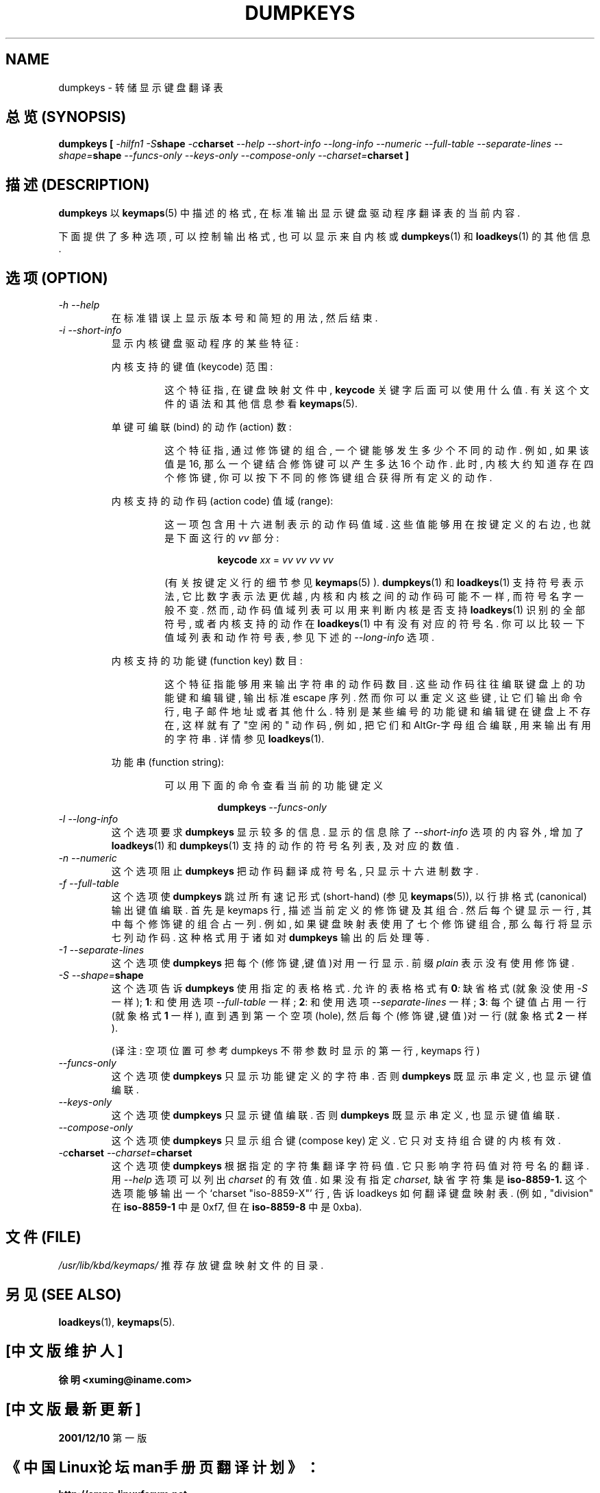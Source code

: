 .TH DUMPKEYS 1 "09 Oct 1997" "Console tools" "Linux User's Manual"

.SH NAME
dumpkeys \- 转储显示键盘翻译表

.SH "总览 (SYNOPSIS)"
.B dumpkeys [
.I \-hilfn1
.IB \-S shape
.IB \-c charset
.I \-\-help \-\-short\-info \-\-long\-info \-\-numeric \-\-full\-table
.I \-\-separate\-lines 
.IB \-\-shape= shape
.I \-\-funcs\-only \-\-keys\-only \-\-compose\-only
.IB \-\-charset= charset
.B ]

.SH "描述 (DESCRIPTION)"
.B dumpkeys
以
.BR keymaps (5)
中 描述 的 格式, 在 标准输出 显示 键盘驱动程序 翻译表 的 当前内容.
.PP
下面 提供了 多种 选项, 可以 控制 输出格式, 也可以 显示 来自 内核 或
.BR dumpkeys (1)
和
.BR loadkeys (1)
的 其他信息.

.SH "选项 (OPTION)"
.TP
.I \-h \-\-help
在 标准错误 上 显示 版本号 和 简短 的 用法, 然后 结束.

.TP
.I \-i \-\-short-info
显示 内核 键盘驱动程序 的 某些 特征:

.RS
内核 支持的 键值(keycode) 范围:
.PP
.RS
这个特征指, 在 键盘映射文件 中, 
.B keycode
关键字 后面 可以 使用 什么值. 有关 这个文件 的 语法 和 其他信息 参看
.BR keymaps (5).
.RE

单键 可编联(bind) 的 动作(action) 数:
.PP
.RS
这个特征指, 通过 修饰键 的 组合, 一个键 能够 发生 多少个 不同的 动作.
例如, 如果 该值是 16, 那么 一个键 结合 修饰键 可以 产生 多达 16 个 动作.
此时, 内核 大约 知道 存在 四个 修饰键, 你可以 按下 不同的 修饰键 组合 获得 
所有 定义的 动作.
.RE

内核 支持的 动作码(action code) 值域(range):
.PP
.RS
这一项 包含 用 十六进制 表示的 动作码 值域. 这些值 能够 
用在 按键定义 的 右边, 也就是 下面 这行 的 
.IR vv 
部分:

.RS
.B keycode
.I xx
=
.I vv vv vv vv
.RE

(有关 按键定义行 的 细节 参见
.BR keymaps (5)
).
.BR dumpkeys (1)
和
.BR loadkeys (1)
支持 符号表示法, 它 比 数字表示法 更优越, 内核 和 内核 之间的 动作码 可能
不一样, 而 符号名字 一般 不变.
然而, 动作码值域 列表 可以 用来 判断 内核 是否 支持 
.BR loadkeys (1)
识别的 全部 符号, 或者 内核 支持的 动作 在
.BR loadkeys (1)
中 有没有 对应的 符号名. 你 可以 比较一下 值域列表 和 动作符号表, 参见 下述的
.I --long-info
选项.
.RE

内核 支持的 功能键(function key) 数目:
.PP
.RS
这个特征 指 能够 用来 输出 字符串 的 动作码 数目. 
这些 动作码 往往 编联 键盘上的 功能键 和 编辑键, 输出 标准 escape 序列.
然而 你 可以 重定义 这些键, 让 它们 输出 命令行, 电子邮件地址 或者 其他什么.
特别是 某些 编号 的 功能键 和 编辑键 在 键盘上 不存在, 这样 就有了 "空闲的"
动作码, 例如, 把 它们 和 AltGr-字母组合 编联, 用来 输出 有用的 字符串.
详情 参见
.BR loadkeys (1).
.RE

功能串(function string):
.PP
.RS
可以 用 下面的 命令 查看 当前 的 功能键 定义

.RS
.BI dumpkeys \ \-\-funcs\-only
.RE
.RE
.RE

.TP
.I \-l \-\-long-info
这个选项 要求
.B dumpkeys
显示 较多的 信息. 显示 的 信息 除了
.I --short-info
选项 的 内容 外, 增加了
.BR loadkeys (1)
和
.BR dumpkeys (1)
支持 的 动作 的 符号名 列表, 及 对应的 数值.

.TP
.I \-n \-\-numeric
这个选项 阻止
.B dumpkeys
把 动作码 翻译成 符号名, 只 显示 十六进制数字.

.TP
.I \-f \-\-full-table
这个选项 使
.B dumpkeys
跳过 所有 速记形式(short-hand) (参见
.BR keymaps (5)),
以 行排格式(canonical) 输出 键值编联. 首先是 keymaps 行, 描述 当前 定义的 
修饰键 及其 组合. 然后 每个键 显示 一行, 其中 每个 修饰键 的 组合 占 一列.
例如, 如果 键盘映射表 使用了 七个 修饰键组合, 那么 每行 将显示 七列
动作码. 这种格式 用于 诸如 对
.BR dumpkeys 
输出 的 后处理 等.

.TP
.I \-1 \-\-separate\-lines
这个选项 使
.B dumpkeys
把 每个 (修饰键,键值)对 用 一行 显示. 前缀 
.I plain
表示 没有 使用 修饰键.

.TP
.IB "\-S \-\-shape=" shape
这个选项 告诉
.B dumpkeys
使用 指定的 表格格式. 允许的 表格格式 有
.BI 0 :
缺省格式 (就象 没使用
.IR \-S 
一样);
.BR 1 :
和 使用 选项
.IR \-\-full\-table 
一样;
.BR 2 :
和 使用 选项
.IR \-\-separate\-lines 
一样;
.BR 3 :
每个 键值 占用 一行 (就象 格式
.BR 1 
一样), 直到 遇到 第一个 空项(hole), 然后 每个 (修饰键,键值)对 一行
(就象 格式
.BR 2 
一样).

(译注: 空项 位置 可参考 dumpkeys 不带参数时 显示的 第一行, keymaps 行)

.TP
.I \-\-funcs-only
这个选项 使
.B dumpkeys
只显示 功能键 定义的 字符串. 否则
.B dumpkeys
既显示 串定义, 也显示 键值编联.

.TP
.I \-\-keys-only
这个选项 使
.B dumpkeys
只显示 键值编联. 否则
.B dumpkeys
既显示 串定义, 也显示 键值编联.

.TP
.I \-\-compose-only
这个选项 使
.B dumpkeys
只显示 组合键(compose key) 定义. 它 只对 支持 组合键 的 内核 有效.

.TP
.IB \-c "charset " \-\-charset= charset
这个选项 使
.B dumpkeys
根据 指定的 字符集 翻译 字符码值. 它 只影响 字符码值 对 符号名 的 翻译. 用
.I \-\-help
选项 可以 列出 
.I charset
的 有效值. 如果 没有 指定
.I charset,
缺省字符集 是
.B iso-8859-1.
这个选项 能够 输出 一个 `charset "iso-8859-X"' 行, 告诉 loadkeys 如何 翻译
键盘映射表. (例如, "division" 在
.B iso-8859-1
中 是 0xf7, 但在
.BR iso-8859-8 
中 是 0xba).

.SH "文件 (FILE)"
.I /usr/lib/kbd/keymaps/
推荐 存放 键盘映射 文件 的 目录.

.SH "另见 (SEE ALSO)"
.BR loadkeys (1),
.BR keymaps (5).

.SH "[中文版维护人]"
.B 徐明 <xuming@iname.com>
.SH "[中文版最新更新]"
.BR 2001/12/10
第一版
.SH "《中国Linux论坛man手册页翻译计划》："
.BI http://cmpp.linuxforum.net
